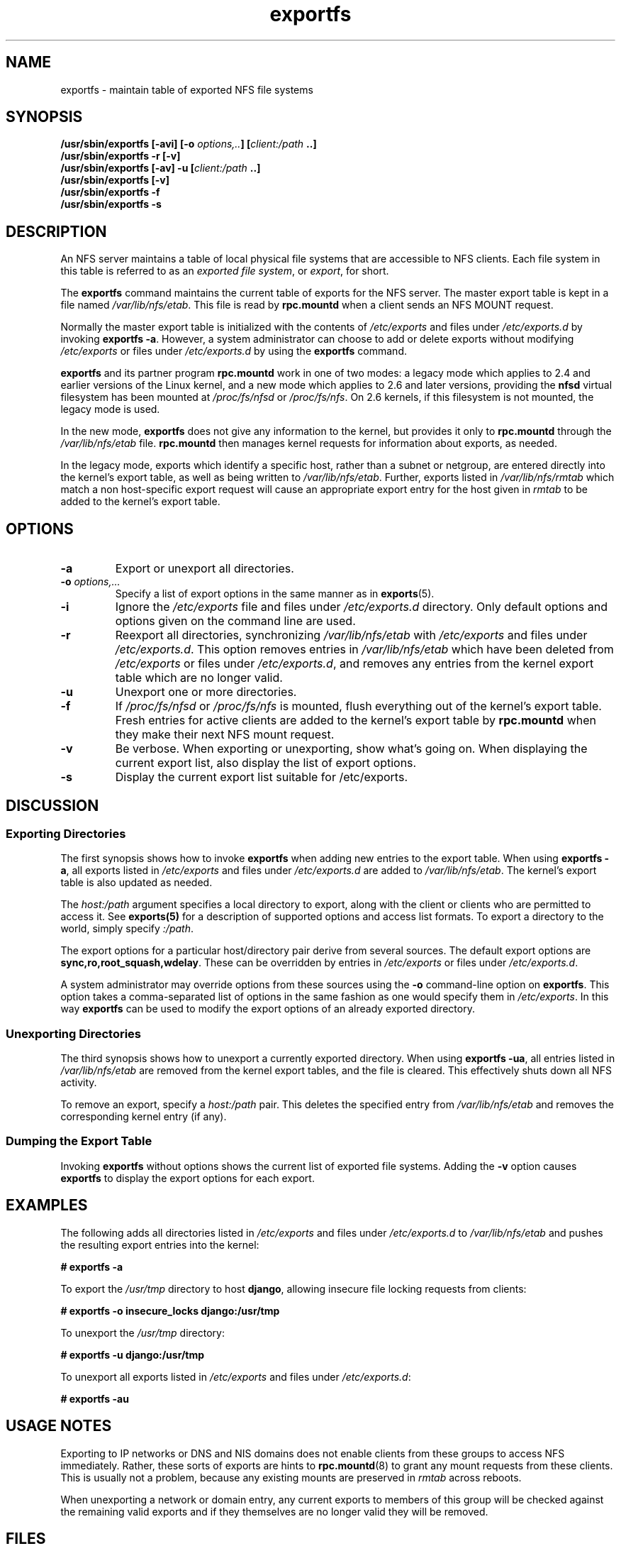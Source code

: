 .\"@(#)exportfs.8"
.\"
.\" Copyright (C) 1995 Olaf Kirch <okir@monad.swb.de>
.\" Modifications 1999-2003 Neil Brown <neilb@cse.unsw.edu.au>
.\"
.TH exportfs 8 "30 September 2013"
.SH NAME
exportfs \- maintain table of exported NFS file systems
.SH SYNOPSIS
.BI "/usr/sbin/exportfs [-avi] [-o " "options,.." "] [" "client:/path" " ..]
.br
.BI "/usr/sbin/exportfs -r [-v]"
.br
.BI "/usr/sbin/exportfs [-av] -u [" "client:/path" " ..]
.br
.BI "/usr/sbin/exportfs [-v]
.br
.BI "/usr/sbin/exportfs -f"
.br
.BI "/usr/sbin/exportfs -s"
.br
.SH DESCRIPTION
An NFS server maintains a table of local physical file systems
that are accessible to NFS clients.
Each file system in this table is  referred to as an
.IR "exported file system" ,
or
.IR export ,
for short.
.PP
The
.B exportfs
command maintains the current table of exports for the NFS server.
The master export table is kept in a file named
.IR /var/lib/nfs/etab .
This file is read by
.B rpc.mountd
when a client sends an NFS MOUNT request.
.PP
Normally the master export table is initialized with the contents of
.I /etc/exports
and files under
.I /etc/exports.d
by invoking
.BR "exportfs -a" .
However, a system administrator can choose to add or delete
exports without modifying
.I /etc/exports
or files under
.I /etc/exports.d
by using the
.B exportfs
command.
.PP
.B exportfs
and its partner program
.B rpc.mountd
work in one of two modes: a legacy mode which applies to 2.4 and
earlier versions of the Linux kernel, and a new mode which applies to
2.6 and later versions, providing the
.B nfsd
virtual filesystem has been mounted at
.I /proc/fs/nfsd
or
.IR /proc/fs/nfs .
On 2.6 kernels, if this filesystem is not mounted, the legacy mode is used.
.PP
In the new mode,
.B exportfs
does not give any information to the kernel, but provides it only to
.B rpc.mountd
through the
.I /var/lib/nfs/etab
file.
.B rpc.mountd
then manages kernel requests for information about exports, as needed.
.PP
In the legacy mode,
exports which identify a specific host, rather than a subnet or netgroup,
are entered directly into the kernel's export table,
as well as being written to
.IR /var/lib/nfs/etab .
Further, exports listed in
.I /var/lib/nfs/rmtab
which match a non host-specific export request will cause an
appropriate export entry for the host given in
.I rmtab
to be added to the kernel's export table.
.SH OPTIONS
.TP
.B -a
Export or unexport all directories.
.TP
.BI "-o " options,...
Specify a list of export options in the same manner as in
.BR exports (5).
.TP
.B -i
Ignore the
.I /etc/exports
file and files under
.I /etc/exports.d
directory.  Only default options and options given on the command line are used.
.TP
.B -r
Reexport all directories, synchronizing
.I /var/lib/nfs/etab
with
.IR /etc/exports 
and files under 
.IR /etc/exports.d .
This option removes entries in
.I /var/lib/nfs/etab
which have been deleted from
.I /etc/exports
or files under
.IR /etc/exports.d , 
and removes any entries from the
kernel export table which are no longer valid.
.TP
.B -u
Unexport one or more directories.
.TP
.B -f
If
.I /proc/fs/nfsd
or
.I /proc/fs/nfs
is mounted, flush everything out of the kernel's export table.
Fresh entries for active clients are added to the kernel's export table by
.B rpc.mountd
when they make their next NFS mount request.
.TP
.B -v
Be verbose. When exporting or unexporting, show what's going on. When
displaying the current export list, also display the list of export
options.
.TP
.B -s
Display the current export list suitable for /etc/exports.
.SH DISCUSSION
.SS Exporting Directories
The first synopsis shows how to invoke
.B exportfs
when adding new entries to the export table.  When using
.BR "exportfs -a" ,
all exports listed in
.I /etc/exports
and files under
.I /etc/exports.d
are added to
.IR /var/lib/nfs/etab .
The kernel's export table is also updated as needed.
.PP
The
.I host:/path
argument specifies a local directory to export,
along with the client or clients who are permitted to access it.
See
.B exports(5)
for a description of supported options and access list formats.
To export a directory to the world, simply specify
.IR :/path .
.PP
The export options for a particular host/directory pair derive from
several sources.
The default export options are
.BR sync,ro,root_squash,wdelay .
These can be overridden by entries in
.IR /etc/exports 
or files under
.IR /etc/exports.d .
.PP
A system administrator may override options from these sources using the
.B -o
command-line option on
.BR exportfs .
This option takes a comma-separated list of options in the same fashion
as one would specify them in
.IR /etc/exports .
In this way
.B exportfs
can be used to modify the export options of an already exported directory.
.SS Unexporting Directories
The third synopsis shows how to unexport a currently exported directory.
When using
.BR "exportfs -ua" ,
all entries listed in
.I /var/lib/nfs/etab
are removed from the kernel export tables, and the file is cleared. This
effectively shuts down all NFS activity.
.PP
To remove an export, specify a
.I host:/path
pair. This deletes the specified entry from
.I /var/lib/nfs/etab
and removes the corresponding kernel entry (if any).
.PP
.SS Dumping the Export Table
Invoking
.B exportfs
without options shows the current list of exported file systems.
Adding the
.B -v
option causes
.B exportfs
to display the export options for each export.
.SH EXAMPLES
The following adds all directories listed in
.I /etc/exports
and files under
.I /etc/exports.d
to
.I /var/lib/nfs/etab
and pushes the resulting export entries into the kernel:
.PP
.nf
.B "# exportfs -a
.fi
.PP
To export the
.I /usr/tmp
directory to host
.BR django ,
allowing insecure file locking requests from clients:
.PP
.nf
.B "# exportfs -o insecure_locks django:/usr/tmp
.fi
.PP
To unexport the
.I /usr/tmp
directory:
.PP
.nf
.B "# exportfs -u django:/usr/tmp
.fi
.PP
To unexport all exports listed in
.IR /etc/exports 
and files under
.IR /etc/exports.d :
.PP
.nf
.B "# exportfs -au
.fi
.SH USAGE NOTES
Exporting to IP networks or DNS and NIS domains does not enable clients
from these groups to access NFS immediately.
Rather, these sorts of exports are hints to
.BR rpc.mountd (8)
to grant any mount requests from these clients.
This is usually not a problem, because any existing mounts are preserved in
.I rmtab
across reboots.
.PP
When unexporting a network or domain entry, any current exports to members
of this group will be checked against the remaining valid exports and
if they themselves are no longer valid they will be removed.
.SH FILES
.TP 2.5i
.I /etc/exports
input file listing exports, export options, and access control lists
.TP 2.5i
.I /etc/exports.d
directory where extra input files are stored.
.B Note:
only files that end with 
.I .exports
are used.
.TP 2.5i
.I /var/lib/nfs/etab
master table of exports
.TP 2.5i
.I /var/lib/nfs/rmtab
table of clients accessing server's exports
.SH SEE ALSO
.BR exports (5),
.BR rpc.mountd (8),
.BR netgroup (5)
.SH AUTHORS
Olaf Kirch <okir@monad.swb.de>
.br
Neil Brown <neilb@cse.unsw.edu.au>
